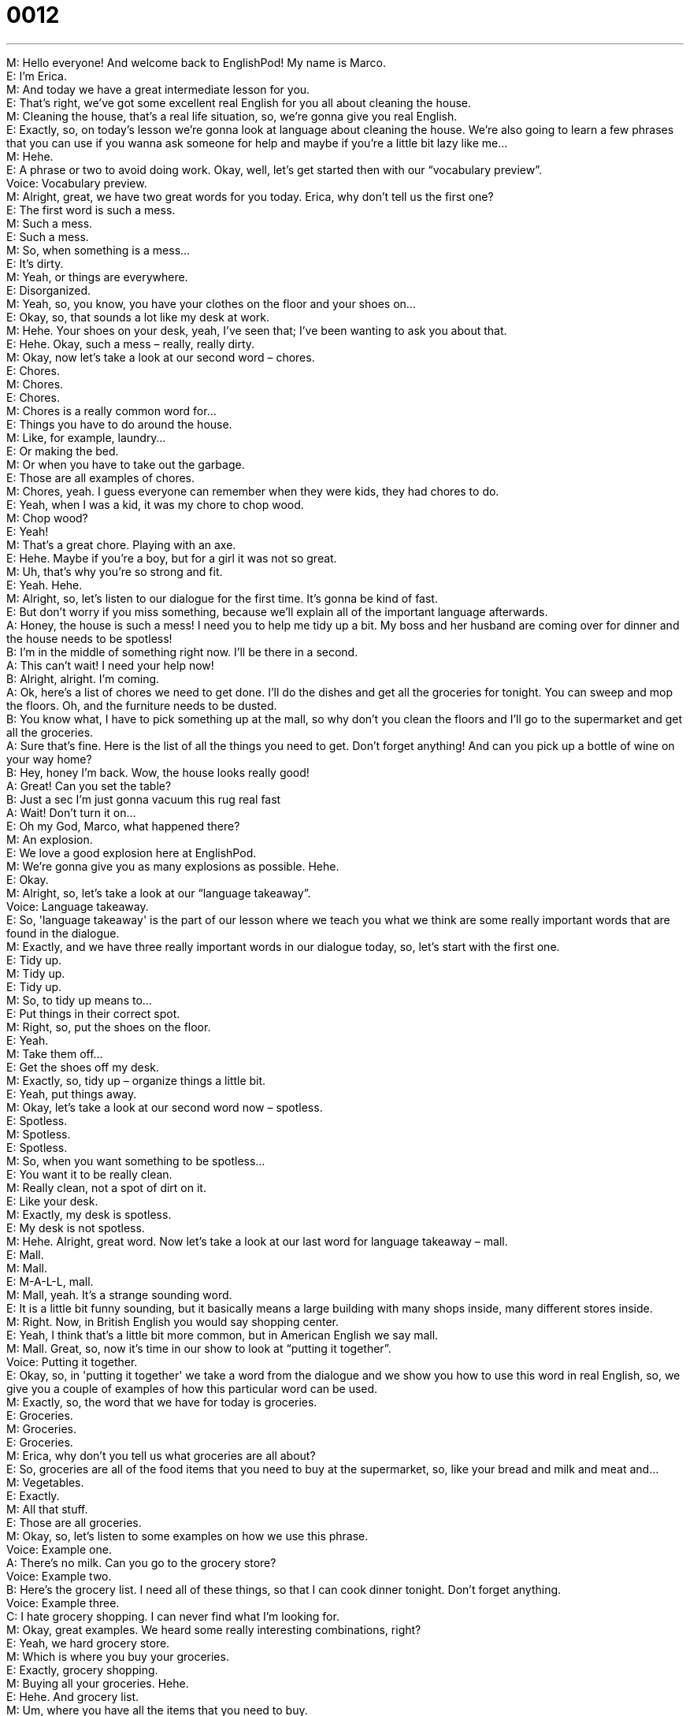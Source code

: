 = 0012
:toc: left
:toclevels: 3
:sectnums:
:stylesheet: ../../../../myAdocCss.css

'''


M: Hello everyone! And welcome back to EnglishPod! My name is Marco. +
E: I'm Erica. +
M: And today we have a great intermediate lesson for you. +
E: That's right, we've got some excellent real English for you all about cleaning the house. +
M: Cleaning the house, that's a real life situation, so, we're gonna give you real English. +
E: Exactly, so, on today's lesson we're gonna look at language about cleaning the house. We're 
also going to learn a few phrases that you can use if you wanna ask someone for help and maybe
if you're a little bit lazy like me… +
M: Hehe. +
E: A phrase or two to avoid doing work. Okay, well, let's get started then with our “vocabulary 
preview”. +
Voice: Vocabulary preview. +
M: Alright, great, we have two great words for you today. Erica, why don't tell us the first one? +
E: The first word is such a mess. +
M: Such a mess. +
E: Such a mess. +
M: So, when something is a mess… +
E: It's dirty. +
M: Yeah, or things are everywhere. +
E: Disorganized. +
M: Yeah, so, you know, you have your clothes on the floor and your shoes on… +
E: Okay, so, that sounds a lot like my desk at work. +
M: Hehe. Your shoes on your desk, yeah, I've seen that; I've been wanting to ask you about that. +
E: Hehe. Okay, such a mess – really, really dirty. +
M: Okay, now let's take a look at our second word – chores. +
E: Chores. +
M: Chores. +
E: Chores. +
M: Chores is a really common word for… +
E: Things you have to do around the house. +
M: Like, for example, laundry… +
E: Or making the bed. +
M: Or when you have to take out the garbage. +
E: Those are all examples of chores. +
M: Chores, yeah. I guess everyone can remember when they were kids, they had chores to do. +
E: Yeah, when I was a kid, it was my chore to chop wood. +
M: Chop wood? +
E: Yeah! +
M: That's a great chore. Playing with an axe. +
E: Hehe. Maybe if you're a boy, but for a girl it was not so great. +
M: Uh, that's why you're so strong and fit. +
E: Yeah. Hehe. +
M: Alright, so, let's listen to our dialogue for the first time. It's gonna be kind of fast. +
E: But don't worry if you miss something, because we'll explain all of the important language 
afterwards. +
A: Honey, the house is such a mess! I need you to 
help me tidy up a bit. My boss and her husband
are coming over for dinner and the house needs
to be spotless! +
B: I’m in the middle of something right now. I’ll be 
there in a second. +
A: This can’t wait! I need your help now! +
B: Alright, alright. I’m coming. +
A: Ok, here’s a list of chores we need to get done. I’ll 
do the dishes and get all the groceries for tonight.
You can sweep and mop the floors. Oh, and the
furniture needs to be dusted. +
B: You know what, I have to pick something up at the 
mall, so why don’t you clean the floors and I’ll
go to the supermarket and get all the groceries. +
A: Sure that’s fine. Here is the list of all the things 
you need to get. Don’t forget anything! And can
you pick up a bottle of wine on your way home? +
B: Hey, honey I’m back. Wow, the house looks really 
good! +
A: Great! Can you set the table? +
B: Just a sec I’m just gonna vacuum this rug real fast +
A: Wait! Don’t turn it on... +
E: Oh my God, Marco, what happened there? +
M: An explosion. +
E: We love a good explosion here at EnglishPod. +
M: We're gonna give you as many explosions as possible. Hehe. +
E: Okay. +
M: Alright, so, let's take a look at our “language takeaway”. +
Voice: Language takeaway. +
E: So, 'language takeaway' is the part of our lesson where we teach you what we think are some 
really important words that are found in the dialogue. +
M: Exactly, and we have three really important words in our dialogue today, so, let's start with 
the first one. +
E: Tidy up. +
M: Tidy up. +
E: Tidy up. +
M: So, to tidy up means to… +
E: Put things in their correct spot. +
M: Right, so, put the shoes on the floor. +
E: Yeah. +
M: Take them off… +
E: Get the shoes off my desk. +
M: Exactly, so, tidy up – organize things a little bit. +
E: Yeah, put things away. +
M: Okay, let's take a look at our second word now – spotless. +
E: Spotless. +
M: Spotless. +
E: Spotless. +
M: So, when you want something to be spotless… +
E: You want it to be really clean. +
M: Really clean, not a spot of dirt on it. +
E: Like your desk. +
M: Exactly, my desk is spotless. +
E: My desk is not spotless. +
M: Hehe. Alright, great word. Now let's take a look at our last word for language takeaway – 
mall. +
E: Mall. +
M: Mall. +
E: M-A-L-L, mall. +
M: Mall, yeah. It's a strange sounding word. +
E: It is a little bit funny sounding, but it basically means a large building with many shops inside, 
many different stores inside. +
M: Right. Now, in British English you would say shopping center. +
E: Yeah, I think that's a little bit more common, but in American English we say mall. +
M: Mall. Great, so, now it's time in our show to look at “putting it together”. +
Voice: Putting it together. +
E: Okay, so, in 'putting it together' we take a word from the dialogue and we show you how to 
use this word in real English, so, we give you a couple of examples of how this particular word
can be used. +
M: Exactly, so, the word that we have for today is groceries. +
E: Groceries. +
M: Groceries. +
E: Groceries. +
M: Erica, why don't you tell us what groceries are all about? +
E: So, groceries are all of the food items that you need to buy at the supermarket, so, like your 
bread and milk and meat and… +
M: Vegetables. +
E: Exactly. +
M: All that stuff. +
E: Those are all groceries. +
M: Okay, so, let's listen to some examples on how we use this phrase. +
Voice: Example one. +
A: There’s no milk. Can you go to the grocery store? +
Voice: Example two. +
B: Here’s the grocery list. I need all of these things, so that I can cook dinner tonight. Don’t 
forget anything. +
Voice: Example three. +
C: I hate grocery shopping. I can never find what I’m looking for. +
M: Okay, great examples. We heard some really interesting combinations, right? +
E: Yeah, we hard grocery store. +
M: Which is where you buy your groceries. +
E: Exactly, grocery shopping. +
M: Buying all your groceries. Hehe. +
E: Hehe. And grocery list. +
M: Um, where you have all the items that you need to buy. +
E: A list of everything you need to buy. +
M: Exactly. +
E: You know, grocery store, I think this is quite a common word in Canada. +
M: Probably in North America. +
E: Yeah, do you say grocery store in America? +
M: Well, if it's a small one. +
E: Really, so… +
M: Like a small store. +
E: In Canada I say grocery store for even like a supermarket. +
M: Really? +
E: Yeah. +
M: I guess, mm, I would say supermarket for a large one and grocery store for a little corner 
shop. +
E: All of these little differences in American and Canadian English. +
M: Hehe. +
E: Okay, I think it's time for us to listen to our dialogue another time, this time it'll be a little bit 
slower. +
A: Honey, the house is such a mess! I need you to 
help me tidy up a bit. My boss and her husband
are coming over for dinner and the house needs
to be spotless! +
B: I’m in the middle of something right now. I’ll be 
there in a second. +
A: This can’t wait! I need your help now! +
B: Alright, alright. I’m coming. +
A: Ok, here’s a list of chores we need to get done. I’ll 
do the dishes and get all the groceries for tonight.
You can sweep and mop the floors. Oh, and the
furniture needs to be dusted. +
B: You know what, I have to pick something up at the 
mall, so why don’t you clean the floors and I’ll
go to the supermarket and get all the groceries. +
A: Sure that’s fine. Here is the list of all the things 
you need to get. Don’t forget anything! And can
you pick up a bottle of wine on your way home? +
B: Hey, honey I’m back. Wow, the house looks really 
good! +
A: Great! Can you set the table? +
B: Just a sec I’m just gonna vacuum this rug real fast +
A: Wait! Don’t turn it on... +
M: Okay, great stuff. Love hearing that explosion, that vacuum just is a bomb. +
E: Yeah. +
M: Hehe. +
E: In this dialogue there was some really interesting language that you can use if you don't 
wanna do any chores in a house. +
M: Exactly, so, it's time now for “fluency builder”. +
Voice: Fluency builder. +
E: You know, 'fluency builder' is a part of our show that we use to take a common phrase or a 
word that you already know and show you how to express that idea more fluently and more
naturally. +
M: Exactly, so, let's take a look at our first idea that we want to explain. +
E: Let’s say you're watching TV like the woman in this dialogue and your husband wants you to 
help him do the chores and you say “No, I'm busy”. +
M: Right, or “I'm doing something”. +
E: Those are two great expressions, but we heard something a little bit different in the dialogue. 
Phrase 1: I’m in the middle of something right now. I’m in the middle of something right now. +
M: Yeah, that phrase is great. It means she's busy, she's doing something. +
E: Yeah, I’m in the middle of something. +
M: Yeah. +
E: And so, Marco, you can tell us about our next phrase. +
M: Okay, well, now suppose that you want to say, you'll be there soon. +
E: You might say “I'll be there soon” or… +
M: “I'm coming”. +
E: Exactly. +
M: But in our dialogue we heard something a little bit different, let's listen. 
Phrase 2: I’ll be there in a second. I’ll be there in a second. +
M: So, this is a more natural way of saying “I'll be there very soon”. +
E: Yeah, you know what, I think I use this phrase almost every day, I’ll be there in a second. +
M: Yeah, yeah, it's really common. +
E: Yeah, it means I'll be there really fast. +
M: Yes. +
E: Okay, so, our final item today in fluency builder, um, is a great phrase that helps you say the 
idea “Could you” or “Would you”. +
M: Right or “Can you”. +
E: Yeah, so, “Can you sweep the floor”, “Could you sweep the floor”. +
M: But in the dialogue we heard something that's a little bit different. 
Phrase 3: Why don’t you clean the floors and I’ll go to the supermarket? Why don’t you clean
the floors and I’ll go to the supermarket? +
M: Great, so, this is more natural and it's giving a suggestion. +
E: Yeah, it's sort of a polite way of asking someone to clean the floors. +
M: Right, it's a really good and polite way of saying it, yeah, I would agree on that. This was 
fluency builder, now we are ready to listen to our dialogue again at its normal speed. +
E: And this time you'll understand a lot better. +
A: Honey, the house is such a mess! I need you to 
help me tidy up a bit. My boss and her husband
are coming over for dinner and the house needs
to be spotless! +
B: I’m in the middle of something right now. I’ll be 
there in a second. +
A: This can’t wait! I need your help now! +
B: Alright, alright. I’m coming. +
A: Ok, here’s a list of chores we need to get done. I’ll 
do the dishes and get all the groceries for tonight.
You can sweep and mop the floors. Oh, and the
furniture needs to be dusted. +
B: You know what, I have to pick something up at the 
mall, so why don’t you clean the floors and I’ll
go to the supermarket and get all the groceries. +
A: Sure that’s fine. Here is the list of all the things 
you need to get. Don’t forget anything! And can
you pick up a bottle of wine on your way home? +
B: Hey, honey I’m back. Wow, the house looks really 
good! +
A: Great! Can you set the table? +
B: Just a sec I’m just gonna vacuum this rug real fast +
A: Wait! Don’t turn it on... +
E: Um, has… has this ever happened to you as your vacuum cleaner exploded in your house? +
M: Well, not a big explosion like this one. +
E: Not so dramatically. +
M: Yeah, not so dramatically, but, ah, I've had this happen to me before, yeah. And dust 
everywhere and it's just… it's a mess. You don't wanna have… +
E: You know, this word vacuum, um, is really… a very American word. +
M: Yeah, vacuum. Vacuum the rug, vacuum the carpet. +
E: Yeah, vacuum cleaner. In the UK what do they say? +
M: Hoover. +
E: Hoover. +
M: Yeah, hoover. +
E: Hoover the rug. +
M: Hoover the rug. Which is interesting, because it's actually a brand. +
E: Yeah? +
M: So, I guess it's kind of like American English you say “Pass me a kleenex”. +
E: Oh, that's true. +
M: That would be like a tissue. +
E: Yeah. +
M: So, I guess they say “Hoover the rug” or “Hoover the house”, yeah. +
E: Wow. +
M: Hehe. +
E: You know, I really love these small differences in meaning that we have between American 
English and British English. +
M: Yeah, it's… it's fun, okay. Well, another interesting thing about this is that the man was 
doing the house work. +
E: I know. +
M: He's a househusband. +
E: Yeah, so, he's the one doing all the chores in the house. +
M: Yeah, that's… well, that's the new trend now. Now it's more popular for men to stay home 
and take care of the babies and clean the house. +
E: Yeah, like when I was growing up, my dad would take out the garbage and that was it. +
M: Hehe. +
E: Hehe. My mom had to do everything else, but now I think it's becoming a lot more common 
in… especially in North America for the household chores to be divided between the man and
the wife equally. +
M: Yeah, I think it's fair, it's fair. +
E: Me too, yeah. +
M: Yeah. +
E: You'd make a good husband, Marco. +
M: Hehe. That's what they say, but they haven't married me yet. +
E: Hehe. Okay. +
M: Alright, well, we're out of time folks, be sure to log on to our community website and you 
can leave all your comments and maybe all the househusbands out there can give us their
feedback on what they think about this. +
E: Yeah, so, check us out at englishpod.com and thanks for listening today, everyone, until next 
time, this Marco and Erica saying… +
M: Bye! +
E: Good bye! 
 
